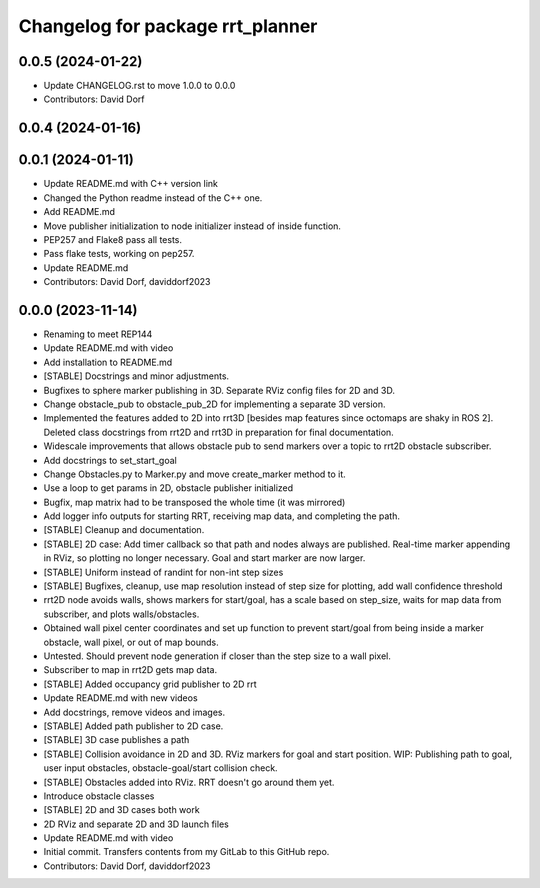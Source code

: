 ^^^^^^^^^^^^^^^^^^^^^^^^^^^^^^^^^
Changelog for package rrt_planner
^^^^^^^^^^^^^^^^^^^^^^^^^^^^^^^^^

0.0.5 (2024-01-22)
------------------
* Update CHANGELOG.rst to move 1.0.0 to 0.0.0
* Contributors: David Dorf

0.0.4 (2024-01-16)
------------------

0.0.1 (2024-01-11)
------------------
* Update README.md with C++ version link
* Changed the Python readme instead of the C++ one.
* Add README.md
* Move publisher initialization to node initializer instead of inside function.
* PEP257 and Flake8 pass all tests.
* Pass flake tests, working on pep257.
* Update README.md
* Contributors: David Dorf, daviddorf2023

0.0.0 (2023-11-14)
------------------
* Renaming to meet REP144
* Update README.md with video
* Add installation to README.md
* [STABLE] Docstrings and minor adjustments.
* Bugfixes to sphere marker publishing in 3D. Separate RViz config files for 2D and 3D.
* Change obstacle_pub to obstacle_pub_2D for implementing a separate 3D version.
* Implemented the features added to 2D into rrt3D [besides map features since octomaps are shaky in ROS 2]. Deleted class docstrings from rrt2D and rrt3D in preparation for final documentation.
* Widescale improvements that allows obstacle pub to send markers over a topic to rrt2D obstacle subscriber.
* Add docstrings to set_start_goal
* Change Obstacles.py to Marker.py and move create_marker method to it.
* Use a loop to get params in 2D, obstacle publisher initialized
* Bugfix, map matrix had to be transposed the whole time (it was mirrored)
* Add logger info outputs for starting RRT, receiving map data, and completing the path.
* [STABLE] Cleanup and documentation.
* [STABLE] 2D case: Add timer callback so that path and nodes always are published. Real-time marker appending in RViz, so plotting no longer necessary. Goal and start marker are now larger.
* [STABLE] Uniform instead of randint for non-int step sizes
* [STABLE] Bugfixes, cleanup, use map resolution instead of step size for plotting, add wall confidence threshold
* rrt2D node avoids walls, shows markers for start/goal, has a scale based on step_size, waits for map data from subscriber, and plots walls/obstacles.
* Obtained wall pixel center coordinates and set up function to prevent start/goal from being inside a marker obstacle, wall pixel, or out of map bounds.
* Untested. Should prevent node generation if closer than the step size to a wall pixel.
* Subscriber to map in rrt2D gets map data.
* [STABLE] Added occupancy grid publisher to 2D rrt
* Update README.md with new videos
* Add docstrings, remove videos and images.
* [STABLE] Added path publisher to 2D case.
* [STABLE] 3D case publishes a path
* [STABLE] Collision avoidance in 2D and 3D. RViz markers for goal and start position. WIP: Publishing path to goal, user input obstacles, obstacle-goal/start collision check.
* [STABLE] Obstacles added into RViz. RRT doesn't go around them yet.
* Introduce obstacle classes
* [STABLE] 2D and 3D cases both work
* 2D RViz and separate 2D and 3D launch files
* Update README.md with video
* Initial commit. Transfers contents from my GitLab to this GitHub repo.
* Contributors: David Dorf, daviddorf2023
